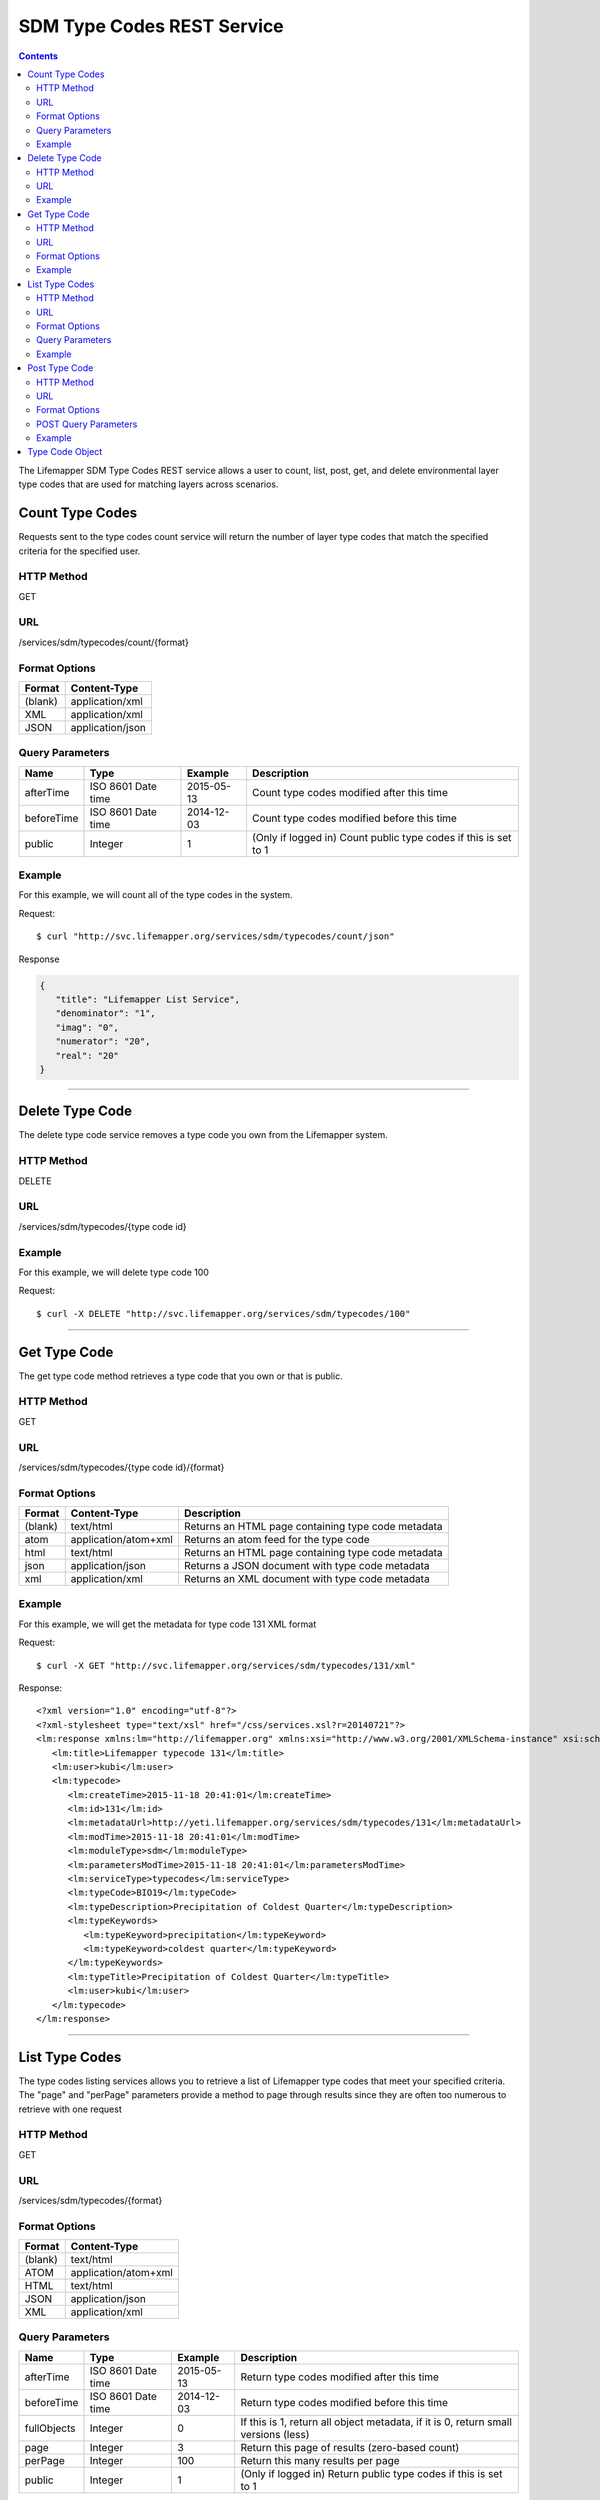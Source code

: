 ===========================
SDM Type Codes REST Service
===========================

.. contents::  

The Lifemapper SDM Type Codes REST service allows a user to count, list, post, get, and delete environmental layer type codes that are used for matching layers across scenarios.

****************
Count Type Codes
****************
Requests sent to the type codes count service will return the number of layer type codes that match the specified criteria for the specified user.

HTTP Method
===========
GET

URL
===
/services/sdm/typecodes/count/{format}

Format Options
==============

+---------+------------------+
| Format  | Content-Type     |
+=========+==================+
| (blank) | application/xml  |
+---------+------------------+
| XML     | application/xml  |
+---------+------------------+
| JSON    | application/json |
+---------+------------------+

Query Parameters
================

+------------------+--------------------+------------+-----------------------------------------------------------------+
| Name             | Type               | Example    | Description                                                     |
+==================+====================+============+=================================================================+
| afterTime        | ISO 8601 Date time | 2015-05-13 | Count type codes modified after this time                       |
+------------------+--------------------+------------+-----------------------------------------------------------------+
| beforeTime       | ISO 8601 Date time | 2014-12-03 | Count type codes modified before this time                      |
+------------------+--------------------+------------+-----------------------------------------------------------------+
| public           | Integer            | 1          | (Only if logged in) Count public type codes if this is set to 1 |
+------------------+--------------------+------------+-----------------------------------------------------------------+

Example
=======
For this example, we will count all of the type codes in the system.

Request::

      $ curl "http://svc.lifemapper.org/services/sdm/typecodes/count/json"

Response
   
.. code-block:: json

   {
      "title": "Lifemapper List Service",
      "denominator": "1",
      "imag": "0",
      "numerator": "20",
      "real": "20"
   }

-----

****************
Delete Type Code
****************
The delete type code service removes a type code you own from the Lifemapper system.  

HTTP Method
===========
DELETE

URL
===
/services/sdm/typecodes/{type code id}

Example
=======
For this example, we will delete type code 100

Request::

   $ curl -X DELETE "http://svc.lifemapper.org/services/sdm/typecodes/100"

-----

*************
Get Type Code
*************
The get type code method retrieves a type code that you own or that is public.

HTTP Method
===========
GET

URL
===
/services/sdm/typecodes/{type code id}/{format}

Format Options
==============
+---------+--------------------------------------+----------------------------------------------------+
| Format  | Content-Type                         | Description                                        |
+=========+======================================+====================================================+
| (blank) | text/html                            | Returns an HTML page containing type code metadata |
+---------+--------------------------------------+----------------------------------------------------+
| atom    | application/atom+xml                 | Returns an atom feed for the type code             |
+---------+--------------------------------------+----------------------------------------------------+
| html    | text/html                            | Returns an HTML page containing type code metadata |
+---------+--------------------------------------+----------------------------------------------------+
| json    | application/json                     | Returns a JSON document with type code metadata    |
+---------+--------------------------------------+----------------------------------------------------+
| xml     | application/xml                      | Returns an XML document with type code metadata    |
+---------+--------------------------------------+----------------------------------------------------+


Example
=======
For this example, we will get the metadata for type code 131 XML format
   
Request::

   $ curl -X GET "http://svc.lifemapper.org/services/sdm/typecodes/131/xml"

Response::

   <?xml version="1.0" encoding="utf-8"?>
   <?xml-stylesheet type="text/xsl" href="/css/services.xsl?r=20140721"?>
   <lm:response xmlns:lm="http://lifemapper.org" xmlns:xsi="http://www.w3.org/2001/XMLSchema-instance" xsi:schemaLocation="http://lifemapper.org /schemas/serviceResponse.xsd">
      <lm:title>Lifemapper typecode 131</lm:title>
      <lm:user>kubi</lm:user>
      <lm:typecode>
         <lm:createTime>2015-11-18 20:41:01</lm:createTime>
         <lm:id>131</lm:id>
         <lm:metadataUrl>http://yeti.lifemapper.org/services/sdm/typecodes/131</lm:metadataUrl>
         <lm:modTime>2015-11-18 20:41:01</lm:modTime>
         <lm:moduleType>sdm</lm:moduleType>
         <lm:parametersModTime>2015-11-18 20:41:01</lm:parametersModTime>
         <lm:serviceType>typecodes</lm:serviceType>
         <lm:typeCode>BIO19</lm:typeCode>
         <lm:typeDescription>Precipitation of Coldest Quarter</lm:typeDescription>
         <lm:typeKeywords>
            <lm:typeKeyword>precipitation</lm:typeKeyword>
            <lm:typeKeyword>coldest quarter</lm:typeKeyword>
         </lm:typeKeywords>
         <lm:typeTitle>Precipitation of Coldest Quarter</lm:typeTitle>
         <lm:user>kubi</lm:user>
      </lm:typecode>
   </lm:response>

-----


***************
List Type Codes
***************
The type codes listing services allows you to retrieve a list of Lifemapper type codes that meet your specified criteria.  The "page" and "perPage" parameters provide a method to page through results since they are often too numerous to retrieve with one request

HTTP Method
===========
GET

URL
===
/services/sdm/typecodes/{format}

Format Options
==============
+---------+----------------------+
| Format  | Content-Type         |
+=========+======================+
| (blank) | text/html            |
+---------+----------------------+
| ATOM    | application/atom+xml |
+---------+----------------------+
| HTML    | text/html            |
+---------+----------------------+
| JSON    | application/json     |
+---------+----------------------+
| XML     | application/xml      |
+---------+----------------------+


Query Parameters
================
+------------------+--------------------+------------+------------------------------------------------------------------------------------+
| Name             | Type               | Example    | Description                                                                        |
+==================+====================+============+====================================================================================+
| afterTime        | ISO 8601 Date time | 2015-05-13 | Return type codes modified after this time                                         |
+------------------+--------------------+------------+------------------------------------------------------------------------------------+
| beforeTime       | ISO 8601 Date time | 2014-12-03 | Return type codes modified before this time                                        |
+------------------+--------------------+------------+------------------------------------------------------------------------------------+
| fullObjects      | Integer            | 0          | If this is 1, return all object metadata, if it is 0, return small versions (less) |
+------------------+--------------------+------------+------------------------------------------------------------------------------------+
| page             | Integer            | 3          | Return this page of results (zero-based count)                                     |
+------------------+--------------------+------------+------------------------------------------------------------------------------------+
| perPage          | Integer            | 100        | Return this many results per page                                                  |
+------------------+--------------------+------------+------------------------------------------------------------------------------------+
| public           | Integer            | 1          | (Only if logged in) Return public type codes if this is set to 1                   |
+------------------+--------------------+------------+------------------------------------------------------------------------------------+



Example
=======
In this example, we will request the 0th page of results with 3 results per page as an ATOM feed

Request::

   $ curl -X GET "http://svc.lifemapper.org/services/sdm/typecodes/atom?page=0&perPage=3"

Response

.. code-block:: xml

   <feed xmlns="http://www.w3.org/2005/Atom">
      <id>http://yeti.lifemapper.org/services/sdm/typecodes/atom</id>
      <title>Lifemapper List Service</title>
      <link href="http://yeti.lifemapper.org/services/sdm/typecodes/atom" rel="self" />
      <updated>2016-08-22T19:20:38Z</updated>
      <author>
         <name>Lifemapper</name>
         <email>no-reply-lifemapper@yeti.lifemapper.org</email>
      </author>
      <link href="http://yeti.lifemapper.org/services/sdm/typecodes/atom/?page=0&amp;amp;amp;perPage=3&amp;amp;amp;fullObjects=0&amp;amp;amp;afterTime=&amp;amp;amp;beforeTime=" rel="first" />
      <link href="http://yeti.lifemapper.org/services/sdm/typecodes/atom/?page=0&amp;amp;amp;perPage=3&amp;amp;amp;fullObjects=0&amp;amp;amp;afterTime=&amp;amp;amp;beforeTime=" rel="current" />
      <link href="http://yeti.lifemapper.org/services/sdm/typecodes/atom/?page=1&amp;amp;amp;perPage=3&amp;amp;amp;fullObjects=0&amp;amp;amp;afterTime=&amp;amp;amp;beforeTime=" rel="next" />
      <link href="http://yeti.lifemapper.org/services/sdm/typecodes/atom/?page=6&amp;amp;amp;perPage=3&amp;amp;amp;fullObjects=0&amp;amp;amp;afterTime=&amp;amp;amp;beforeTime=" rel="last" />
      <entry>
         <id>http://yeti.lifemapper.org/services/sdm/typecodes/1886</id>
         <link href="http://yeti.lifemapper.org/services/sdm/typecodes/1886/atom" rel="self" />
         <link href="http://yeti.lifemapper.org/services/sdm/typecodes/1886/atom" rel="alternate" />
         <title>ALT: Elevation</title>
         <updated>2015-11-19T16:08:10Z</updated>
         <summary>ALT: Elevation</summary>
      </entry>
      <entry>
         <id>http://yeti.lifemapper.org/services/sdm/typecodes/1879</id>
         <link href="http://yeti.lifemapper.org/services/sdm/typecodes/1879/atom" rel="self" />
         <link href="http://yeti.lifemapper.org/services/sdm/typecodes/1879/atom" rel="alternate" />
         <title>BIO1: Annual Mean Temperature</title>
         <updated>2015-11-19T16:08:10Z</updated>
         <summary>BIO1: Annual Mean Temperature</summary>
      </entry>
      <entry>
         <id>http://yeti.lifemapper.org/services/sdm/typecodes/130</id>
         <link href="http://yeti.lifemapper.org/services/sdm/typecodes/130/atom" rel="self" />
         <link href="http://yeti.lifemapper.org/services/sdm/typecodes/130/atom" rel="alternate" />
         <title>BIO10: Mean Temperature of Warmest Quarter</title>
         <updated>2015-11-18T20:41:01Z</updated>
         <summary>BIO10: Mean Temperature of Warmest Quarter</summary>
      </entry>
   </feed> 
        
-----

**************
Post Type Code
**************
The post type code service allows you to post a new layer type code within Lifemapper

HTTP Method
===========
POST

URL
===
/services/sdm/typecodes/{format}

Format Options
==============
The POST service supports the following interfaces for the response:

+---------+----------------------+
| Format  | Content-Type         |
+=========+======================+
| (blank) | text/html            |
+---------+----------------------+
| ATOM    | application/atom+xml |
+---------+----------------------+
| HTML    | text/html            |
+---------+----------------------+
| JSON    | application/json     |
+---------+----------------------+
| XML     | application/xml      |
+---------+----------------------+

POST Query Parameters
=====================

Scenarios can be posted using the query parameters below, or with an XML request following the schema at: http://lifemapper.org/schemas/serviceRequest.xsd.

+-------------+----------+----------+-------------------------------------------------------------------------------------------------------------------------+
| Parameter   | Type     | Required | Description                                                                                                             |
+=============+==========+==========+=========================================================================================================================+
| code        | String   | Yes      | A short name for the type code                                                                                          |
+-------------+----------+----------+-------------------------------------------------------------------------------------------------------------------------+
| description | String   | No       | A longer description of the type code                                                                                   |
+-------------+----------+----------+-------------------------------------------------------------------------------------------------------------------------+
| keyword     | String   | No       | A keyword associated with the type code (add more keyword parameters for multiple keywords ex. keyword=kw1&keyword=kw2) |
+-------------+----------+----------+-------------------------------------------------------------------------------------------------------------------------+
| title       | String   | No       | A title for the type code                                                                                               |
+-------------+----------+----------+-------------------------------------------------------------------------------------------------------------------------+


Example
=======
Post a new type code with code: sample, description: A sample type code

Request::
     
   $ curl -X POST http://svc.lifemapper.org/services/sdm/typecodes/?code=sample&description=A%20sample%20type%20code

Response::

   The response of this request is the same as if you ran a GET request on the type code you just posted.  

-----

****************
Type Code Object
****************

Sample JSON

.. code-block:: json

   
   {
      "title": "Lifemapper typecode 1886",
      "createTime": "2015-11-19 16:08:10",
      "id": "1886",
      "metadataUrl": "http://yeti.lifemapper.org/services/sdm/typecodes/1886",
      "modTime": "2015-11-19 16:08:10",
      "moduleType": "sdm",
      "parametersModTime": "2015-11-19 16:08:10",
      "serviceType": "typecodes",
      "typeCode": "ALT",
      "typeDescription": "Worldclim Elevation (altitude above sea level, from SRTM, http://www2.jpl.nasa.gov/srtm/)",
      "typeKeywords": 
      {
         "typeKeyword": "elevation"
      },
      "typeTitle": "Elevation",
      "user": "kubi"
   }
   